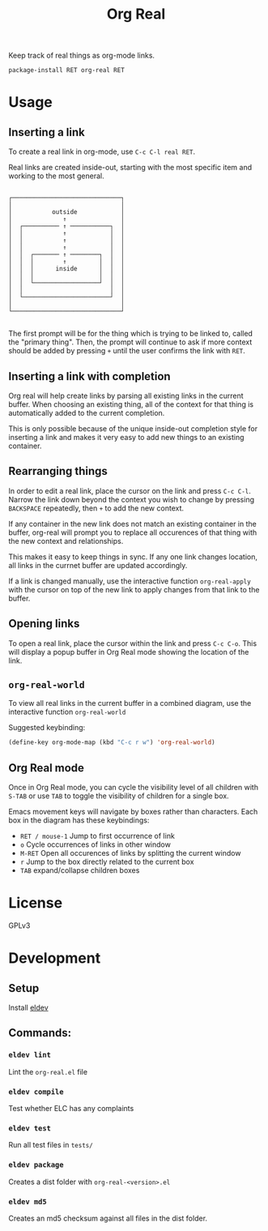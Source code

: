 #+TITLE: Org Real

Keep track of real things as org-mode links.

=package-install RET org-real RET=

* Usage
** Inserting a link
   To create a real link in org-mode, use =C-c C-l real RET=.

   Real links are created inside-out, starting with the most specific
   item and working to the most general.

   #+begin_example

       ┌──────────────────────────────┐
       │                              │
       │           outside            │
       │              ↑               │
       │  ┌────────── ↑ ───────────┐  │
       │  │           ↑            │  │
       │  │           ↑            │  │
       │  │           ↑            │  │
       │  │  ┌─────── ↑ ────────┐  │  │
       │  │  │        ↑         │  │  │
       │  │  │      inside      │  │  │
       │  │  │                  │  │  │
       │  │  └──────────────────┘  │  │
       │  │                        │  │
       │  └────────────────────────┘  │
       │                              │
       └──────────────────────────────┘

   #+end_example

   The first prompt will be for the thing which is trying to be linked
   to, called the "primary thing". Then, the prompt will continue to
   ask if more context should be added by pressing =+= until the user
   confirms the link with =RET=.

   [[file:demo/insert-link.gif]]

** Inserting a link with completion

   Org real will help create links by parsing all existing links in
   the current buffer. When choosing an existing thing, all of the
   context for that thing is automatically added to the current
   completion.

   This is only possible because of the unique inside-out completion
   style for inserting a link and makes it very easy to add new things
   to an existing container.

   [[file:demo/insert-link-with-completion.gif]]

** Rearranging things

   In order to edit a real link, place the cursor on the link and
   press =C-c C-l=. Narrow the link down beyond the context you wish
   to change by pressing =BACKSPACE= repeatedly, then =+= to add the
   new context.

   [[file:demo/edit-link.gif]]

   If any container in the new link does not match an existing
   container in the buffer, org-real will prompt you to replace all
   occurences of that thing with the new context and relationships.

   This makes it easy to keep things in sync. If any one link changes
   location, all links in the currnet buffer are updated accordingly.

   [[file:demo/apply-changes.gif]]

   If a link is changed manually, use the interactive function
   =org-real-apply= with the cursor on top of the new link to apply
   changes from that link to the buffer.

** Opening links
   To open a real link, place the cursor within the link and press
   =C-c C-o=. This will display a popup buffer in Org Real mode
   showing the location of the link.

** =org-real-world=

   To view all real links in the current buffer in a combined diagram,
   use the interactive function =org-real-world=

   Suggested keybinding:
   #+begin_src emacs-lisp
     (define-key org-mode-map (kbd "C-c r w") 'org-real-world)
   #+end_src

** Org Real mode

   Once in Org Real mode, you can cycle the visibility level of all
   children with =S-TAB= or use =TAB= to toggle the visibility of
   children for a single box.

   Emacs movement keys will navigate by boxes rather than
   characters. Each box in the diagram has these keybindings:

   - =RET / mouse-1= Jump to first occurrence of link
   - =o= Cycle occurrences of links in other window
   - =M-RET= Open all occurences of links by splitting the current window
   - =r= Jump to the box directly related to the current box
   - =TAB= expand/collapse children boxes

   [[file:demo/org-real-mode.gif]]

* License
  GPLv3
* Development

** Setup

   Install [[https://github.com/doublep/eldev#installation][eldev]]

** Commands:
*** =eldev lint=
    Lint the =org-real.el= file
*** =eldev compile=
    Test whether ELC has any complaints
*** =eldev test=
    Run all test files in =tests/=
*** =eldev package=
    Creates a dist folder with =org-real-<version>.el=
*** =eldev md5=
    Creates an md5 checksum against all files in the dist folder.
